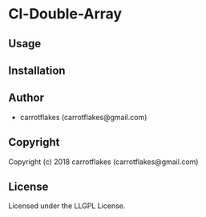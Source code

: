* Cl-Double-Array 

** Usage

** Installation

** Author

+ carrotflakes (carrotflakes@gmail.com)

** Copyright

Copyright (c) 2018 carrotflakes (carrotflakes@gmail.com)

** License

Licensed under the LLGPL License.
